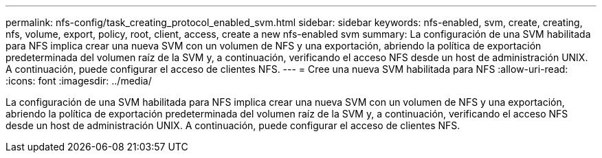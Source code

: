 ---
permalink: nfs-config/task_creating_protocol_enabled_svm.html 
sidebar: sidebar 
keywords: nfs-enabled, svm, create, creating, nfs, volume, export, policy, root, client, access, create a new nfs-enabled svm 
summary: La configuración de una SVM habilitada para NFS implica crear una nueva SVM con un volumen de NFS y una exportación, abriendo la política de exportación predeterminada del volumen raíz de la SVM y, a continuación, verificando el acceso NFS desde un host de administración UNIX. A continuación, puede configurar el acceso de clientes NFS. 
---
= Cree una nueva SVM habilitada para NFS
:allow-uri-read: 
:icons: font
:imagesdir: ../media/


[role="lead"]
La configuración de una SVM habilitada para NFS implica crear una nueva SVM con un volumen de NFS y una exportación, abriendo la política de exportación predeterminada del volumen raíz de la SVM y, a continuación, verificando el acceso NFS desde un host de administración UNIX. A continuación, puede configurar el acceso de clientes NFS.

